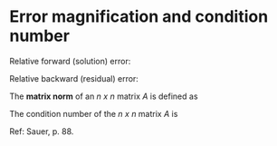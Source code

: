 * Error magnification and condition number

Relative forward (solution) error:

\begin{displaymath}
  \frac{\lvert\lvert x - x_{\text{approx}} \rvert\rvert_\infty}{\lvert\lvert x \rvert\rvert_\infty}
\end{displaymath}

Relative backward (residual) error:

\begin{displaymath}
\frac{\lvert\lvert r \rvert\rvert_\infty}{\lvert\lvert b \rvert\rvert_\infty}
\end{displaymath}

The *matrix norm* of an /n x n/ matrix /A/ is defined as

\begin{equation}
\left|\left| A \right|\right|_\infty = \text{maximum absolute row sum} .
\end{equation}

The condition number of the /n x n/ matrix /A/ is

\begin{equation}
\text{cond}(A) = \left|\left|A\right|\right| \cdot \left|\left|A^{-1}\right|\right| .
\end{equation}

Ref: Sauer, p. 88.
